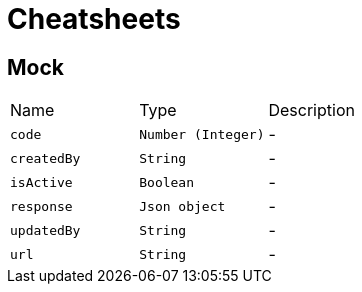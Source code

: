 = Cheatsheets

[[Mock]]
== Mock


[cols=">25%,^25%,50%"]
[frame="topbot"]
|===
^|Name | Type ^| Description
|[[code]]`code`|`Number (Integer)`|-
|[[createdBy]]`createdBy`|`String`|-
|[[isActive]]`isActive`|`Boolean`|-
|[[response]]`response`|`Json object`|-
|[[updatedBy]]`updatedBy`|`String`|-
|[[url]]`url`|`String`|-
|===

